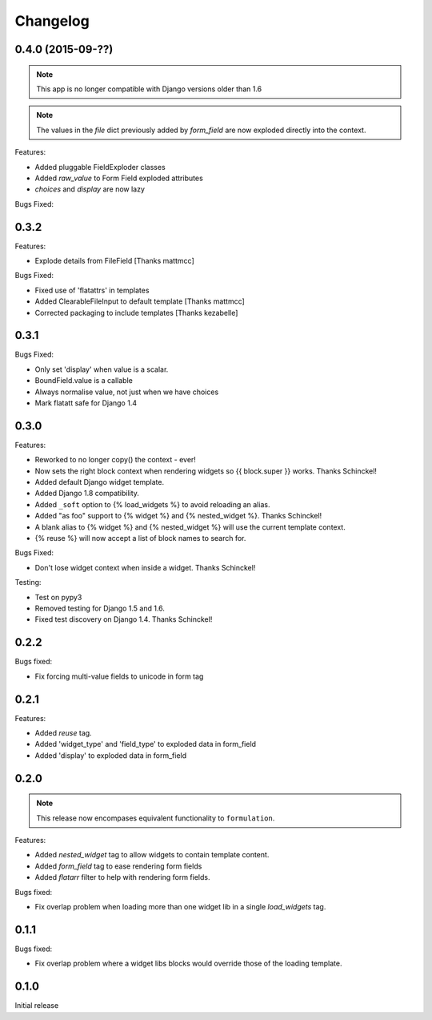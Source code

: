 =========
Changelog
=========

0.4.0 (2015-09-??)
------------------

.. note:: This app is no longer compatible with Django versions older than 1.6

.. note:: The values in the `file` dict previously added by `form_field` are
          now exploded directly into the context.

Features:

- Added pluggable FieldExploder classes
- Added `raw_value` to Form Field exploded attributes
- `choices` and `display` are now lazy

Bugs Fixed:

0.3.2
-----

Features:

- Explode details from FileField [Thanks mattmcc]

Bugs Fixed:

- Fixed use of 'flatattrs' in templates
- Added ClearableFileInput to default template [Thanks mattmcc]
- Corrected packaging to include templates [Thanks kezabelle]

0.3.1
-----

Bugs Fixed:

- Only set 'display' when value is a scalar.
- BoundField.value is a callable
- Always normalise value, not just when we have choices
- Mark flatatt safe for Django 1.4

0.3.0
-----

Features:

- Reworked to no longer copy() the context - ever!
- Now sets the right block context when rendering widgets so {{ block.super }} works.  Thanks Schinckel!
- Added default Django widget template.
- Added Django 1.8 compatibility.
- Added ``_soft`` option to {% load_widgets %} to avoid reloading an alias.
- Added "as foo" support to {% widget %} and {% nested_widget %}.  Thanks Schinckel!
- A blank alias to {% widget %} and {% nested_widget %} will use the current template context.
- {% reuse %} will now accept a list of block names to search for.

Bugs Fixed:

- Don't lose widget context when inside a widget.  Thanks Schinckel!

Testing:

- Test on pypy3
- Removed testing for Django 1.5 and 1.6.
- Fixed test discovery on Django 1.4.  Thanks Schinckel!

0.2.2
-----

Bugs fixed:

- Fix forcing multi-value fields to unicode in form tag

0.2.1
-----

Features:

- Added `reuse` tag.
- Added 'widget_type' and 'field_type' to exploded data in form_field
- Added 'display' to exploded data in form_field

0.2.0
-----

.. note::  This release now encompases equivalent functionality to
   ``formulation``.

Features:

- Added `nested_widget` tag to allow widgets to contain template content.
- Added `form_field` tag to ease rendering form fields
- Added `flatarr` filter to help with rendering form fields.

Bugs fixed:

- Fix overlap problem when loading more than one widget lib in a single
  `load_widgets` tag.

0.1.1
-----

Bugs fixed:

- Fix overlap problem where a widget libs blocks would override those of the
  loading template.

0.1.0
-----

Initial release

